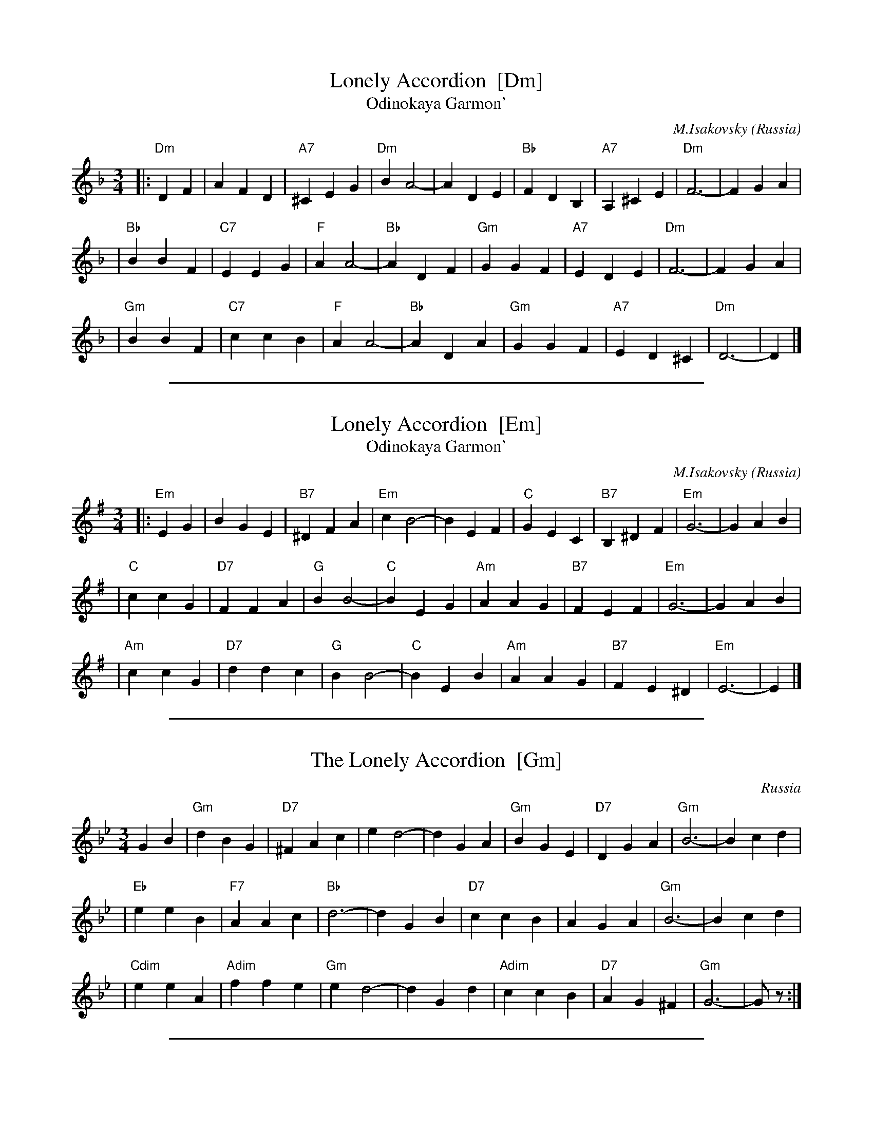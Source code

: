 
X: 1
T: Lonely Accordion  [Dm]
T: Odinokaya Garmon'
C: M.Isakovsky
N: Words by B.Mokrousov
O: Russia
M: 3/4
L: 1/4
K: Dm
|: "Dm"DF | AFD | "A7"^CEG | "Dm"BA2- \
| ADE | "Bb"FDB, | "A7"A,^CE | "Dm"F3- | FGA |
| "Bb"BBF | "C7"EEG | "F"AA2- | "Bb"ADF \
| "Gm"GGF | "A7"EDE | "Dm"F3- | FGA |
| "Gm"BBF | "C7"ccB | "F"AA2- | "Bb"ADA \
| "Gm"GGF | "A7"ED^C | "Dm"D3- | D |]


%%sep 5 1 500

X: 2
T: Lonely Accordion  [Em]
T: Odinokaya Garmon'
C: M.Isakovsky
N: Words by B.Mokrousov
O: Russia
M: 3/4
L: 1/4
K: Em
|: "Em"EG | BGE | "B7"^DFA | "Em"cB2- \
| BEF | "C"GEC | "B7"B,^DF | "Em"G3- | GAB |
| "C"ccG | "D7"FFA | "G"BB2- | "C"BEG \
| "Am"AAG | "B7"FEF | "Em"G3- | GAB |
| "Am"ccG | "D7"ddc | "G"BB2- | "C"BEB \
| "Am"AAG | "B7"FE^D | "Em"E3- | E |]


%%sep 5 1 500

X: 3
T: The Lonely Accordion  [Gm]
O: Russia
R: waltz
Z: 2006 John Chambers <jc@trillian.mit.edu>
S: handwritten MS of unknown origin
M: 3/4
L: 1/8
K: Gm
G2 B2 \
| "Gm"d2 B2 G2 | "D7"^F2 A2 c2 | e2 d4- | d2 G2 A2 \
| "Gm"B2 G2 E2 | "D7"D2 G2 A2 | "Gm"B6- | B2 c2 d2 |
| "Eb"e2 e2 B2 | "F7"A2 A2 c2 | "Bb"d6- | d2 G2 B2 \
| "D7"c2 c2 B2 | A2 G2 A2 | "Gm"B6- | B2 c2 d2 |
| "Cdim"e2 e2 A2 | "Adim"f2 f2 e2 | "Gm"e2 d4- | d2 G2 d2 \
| "Adim"c2 c2 B2 | "D7"A2 G2 ^F2 | "Gm"G6- | Gz :|


%%sep 5 1 500

X: 4
T: The Lonely Accordion  [Am]
O: Russia
R: waltz
Z: 2006 John Chambers <jc@trillian.mit.edu>
S: handwritten MS of unknown origin
M: 3/4
L: 1/8
K: Am
A2 c2 \
| "Am"e2 c2 A2 | "E7"^G2 B2 d2 | f2 e4- | e2 A2 B2 \
| "Am"c2 A2 F2 | "E7"E2 A2 B2 | "Am"c6- | c2 d2 e2 |
| "F"f2 f2 c2 | "G7"B2 B2 d2 | "C"e6- | e2 A2 c2 \
| "E7"d2 d2 c2 | B2 A2 B2 | "Am"c6- | c2 d2 e2 |
| "Ddim"f2 f2 B2 | "Bdim"g2 g2 f2 | "Am"f2 e4- | e2 A2 e2 \
| "Bdim"d2 d2 c2 | "E7"B2 A2 ^G2 | "Am"A6- | Az :|
